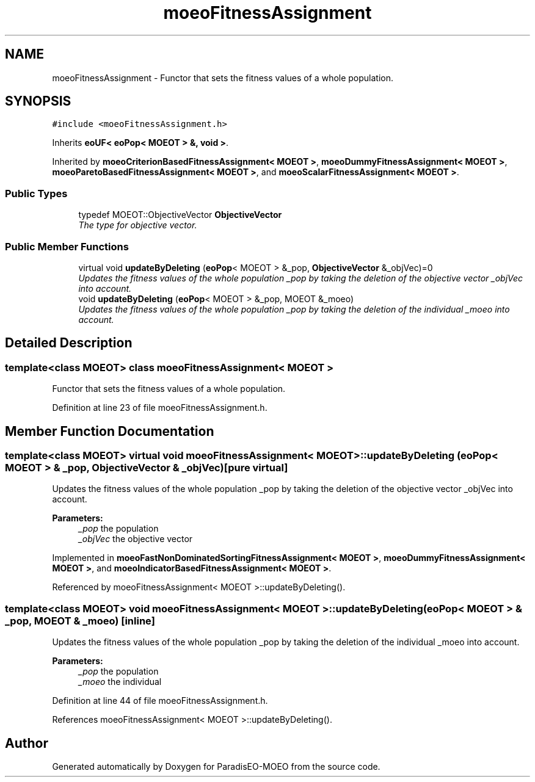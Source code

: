 .TH "moeoFitnessAssignment" 3 "17 Apr 2007" "Version 1.0.alpha" "ParadisEO-MOEO" \" -*- nroff -*-
.ad l
.nh
.SH NAME
moeoFitnessAssignment \- Functor that sets the fitness values of a whole population.  

.PP
.SH SYNOPSIS
.br
.PP
\fC#include <moeoFitnessAssignment.h>\fP
.PP
Inherits \fBeoUF< eoPop< MOEOT > &, void >\fP.
.PP
Inherited by \fBmoeoCriterionBasedFitnessAssignment< MOEOT >\fP, \fBmoeoDummyFitnessAssignment< MOEOT >\fP, \fBmoeoParetoBasedFitnessAssignment< MOEOT >\fP, and \fBmoeoScalarFitnessAssignment< MOEOT >\fP.
.PP
.SS "Public Types"

.in +1c
.ti -1c
.RI "typedef MOEOT::ObjectiveVector \fBObjectiveVector\fP"
.br
.RI "\fIThe type for objective vector. \fP"
.in -1c
.SS "Public Member Functions"

.in +1c
.ti -1c
.RI "virtual void \fBupdateByDeleting\fP (\fBeoPop\fP< MOEOT > &_pop, \fBObjectiveVector\fP &_objVec)=0"
.br
.RI "\fIUpdates the fitness values of the whole population _pop by taking the deletion of the objective vector _objVec into account. \fP"
.ti -1c
.RI "void \fBupdateByDeleting\fP (\fBeoPop\fP< MOEOT > &_pop, MOEOT &_moeo)"
.br
.RI "\fIUpdates the fitness values of the whole population _pop by taking the deletion of the individual _moeo into account. \fP"
.in -1c
.SH "Detailed Description"
.PP 

.SS "template<class MOEOT> class moeoFitnessAssignment< MOEOT >"
Functor that sets the fitness values of a whole population. 
.PP
Definition at line 23 of file moeoFitnessAssignment.h.
.SH "Member Function Documentation"
.PP 
.SS "template<class MOEOT> virtual void \fBmoeoFitnessAssignment\fP< MOEOT >::updateByDeleting (\fBeoPop\fP< MOEOT > & _pop, \fBObjectiveVector\fP & _objVec)\fC [pure virtual]\fP"
.PP
Updates the fitness values of the whole population _pop by taking the deletion of the objective vector _objVec into account. 
.PP
\fBParameters:\fP
.RS 4
\fI_pop\fP the population 
.br
\fI_objVec\fP the objective vector 
.RE
.PP

.PP
Implemented in \fBmoeoFastNonDominatedSortingFitnessAssignment< MOEOT >\fP, \fBmoeoDummyFitnessAssignment< MOEOT >\fP, and \fBmoeoIndicatorBasedFitnessAssignment< MOEOT >\fP.
.PP
Referenced by moeoFitnessAssignment< MOEOT >::updateByDeleting().
.SS "template<class MOEOT> void \fBmoeoFitnessAssignment\fP< MOEOT >::updateByDeleting (\fBeoPop\fP< MOEOT > & _pop, MOEOT & _moeo)\fC [inline]\fP"
.PP
Updates the fitness values of the whole population _pop by taking the deletion of the individual _moeo into account. 
.PP
\fBParameters:\fP
.RS 4
\fI_pop\fP the population 
.br
\fI_moeo\fP the individual 
.RE
.PP

.PP
Definition at line 44 of file moeoFitnessAssignment.h.
.PP
References moeoFitnessAssignment< MOEOT >::updateByDeleting().

.SH "Author"
.PP 
Generated automatically by Doxygen for ParadisEO-MOEO from the source code.
